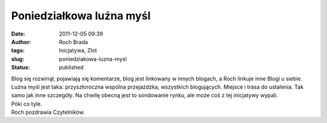 Poniedziałkowa luźna myśl
#########################
:date: 2011-12-05 09:39
:author: Roch Brada
:tags: Inicjatywa, Zlot
:slug: poniedziakowa-luzna-mysl
:status: published

| Blog się rozwinął, pojawiają się komentarze, blog jest linkowany w innych blogach, a Roch linkuje inne Blogi u siebie. Luźna myśl jest taka: przyszłoroczna wspólna przejażdżka, wszystkich blogujących. Miejsce i trasa do ustalenia. Tak samo jak inne szczegóły. Na chwilę obecną jest to sondowanie rynku, ale może coś z tej inicjatywy wypali.
| Póki co tyle.
| Roch pozdrawia Czytelników.
